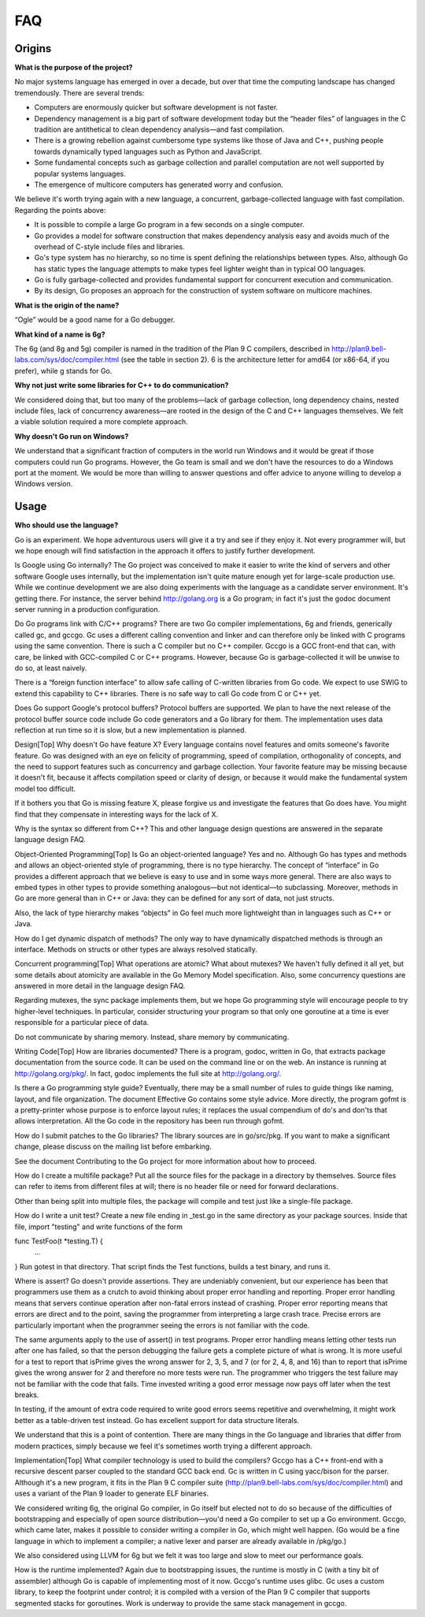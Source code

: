 ===
FAQ
===

.. とりあえずファイルだけ作って、最初の項目に装飾の付け方だけ設定しました。
   これを参考に日本語訳してください。渋川

Origins
=======

**What is the purpose of the project?**

No major systems language has emerged in over a decade, but over that time the computing landscape has changed tremendously. There are several trends:

* Computers are enormously quicker but software development is not faster.
* Dependency management is a big part of software development today but the “header files” of languages in the C tradition are antithetical to clean dependency analysis—and fast compilation.
* There is a growing rebellion against cumbersome type systems like those of Java and C++, pushing people towards dynamically typed languages such as Python and JavaScript.
* Some fundamental concepts such as garbage collection and parallel computation are not well supported by popular systems languages.
* The emergence of multicore computers has generated worry and confusion.

We believe it's worth trying again with a new language, a concurrent, garbage-collected language with fast compilation. Regarding the points above:

* It is possible to compile a large Go program in a few seconds on a single computer.
* Go provides a model for software construction that makes dependency analysis easy and avoids much of the overhead of C-style include files and libraries.
* Go's type system has no hierarchy, so no time is spent defining the relationships between types. Also, although Go has static types the language attempts to make types feel lighter weight than in typical OO languages.
* Go is fully garbage-collected and provides fundamental support for concurrent execution and communication.
* By its design, Go proposes an approach for the construction of system software on multicore machines.

**What is the origin of the name?**

“Ogle” would be a good name for a Go debugger.

**What kind of a name is 6g?**

The 6g (and 8g and 5g) compiler is named in the tradition of the Plan 9 C compilers, described in http://plan9.bell-labs.com/sys/doc/compiler.html (see the table in section 2). 6 is the architecture letter for amd64 (or x86-64, if you prefer), while g stands for Go.

**Why not just write some libraries for C++ to do communication?**

We considered doing that, but too many of the problems—lack of garbage collection, long dependency chains, nested include files, lack of concurrency awareness—are rooted in the design of the C and C++ languages themselves. We felt a viable solution required a more complete approach.

**Why doesn't Go run on Windows?**

We understand that a significant fraction of computers in the world run Windows and it would be great if those computers could run Go programs. However, the Go team is small and we don't have the resources to do a Windows port at the moment. We would be more than willing to answer questions and offer advice to anyone willing to develop a Windows version.

Usage
=====

**Who should use the language?**

Go is an experiment. We hope adventurous users will give it a try and see if they enjoy it. Not every programmer will, but we hope enough will find satisfaction in the approach it offers to justify further development.

Is Google using Go internally?
The Go project was conceived to make it easier to write the kind of servers and other software Google uses internally, but the implementation isn't quite mature enough yet for large-scale production use. While we continue development we are also doing experiments with the language as a candidate server environment. It's getting there. For instance, the server behind http://golang.org is a Go program; in fact it's just the godoc document server running in a production configuration.

Do Go programs link with C/C++ programs?
There are two Go compiler implementations, 6g and friends, generically called gc, and gccgo. Gc uses a different calling convention and linker and can therefore only be linked with C programs using the same convention. There is such a C compiler but no C++ compiler. Gccgo is a GCC front-end that can, with care, be linked with GCC-compiled C or C++ programs. However, because Go is garbage-collected it will be unwise to do so, at least naively.

There is a “foreign function interface” to allow safe calling of C-written libraries from Go code. We expect to use SWIG to extend this capability to C++ libraries. There is no safe way to call Go code from C or C++ yet.

Does Go support Google's protocol buffers?
Protocol buffers are supported. We plan to have the next release of the protocol buffer source code include Go code generators and a Go library for them. The implementation uses data reflection at run time so it is slow, but a new implementation is planned.

Design[Top]
Why doesn't Go have feature X?
Every language contains novel features and omits someone's favorite feature. Go was designed with an eye on felicity of programming, speed of compilation, orthogonality of concepts, and the need to support features such as concurrency and garbage collection. Your favorite feature may be missing because it doesn't fit, because it affects compilation speed or clarity of design, or because it would make the fundamental system model too difficult.

If it bothers you that Go is missing feature X, please forgive us and investigate the features that Go does have. You might find that they compensate in interesting ways for the lack of X.

Why is the syntax so different from C++?
This and other language design questions are answered in the separate language design FAQ.

Object-Oriented Programming[Top]
Is Go an object-oriented language?
Yes and no. Although Go has types and methods and allows an object-oriented style of programming, there is no type hierarchy. The concept of “interface” in Go provides a different approach that we believe is easy to use and in some ways more general. There are also ways to embed types in other types to provide something analogous—but not identical—to subclassing. Moreover, methods in Go are more general than in C++ or Java: they can be defined for any sort of data, not just structs.

Also, the lack of type hierarchy makes “objects” in Go feel much more lightweight than in languages such as C++ or Java.

How do I get dynamic dispatch of methods?
The only way to have dynamically dispatched methods is through an interface. Methods on structs or other types are always resolved statically.

Concurrent programming[Top]
What operations are atomic? What about mutexes?
We haven't fully defined it all yet, but some details about atomicity are available in the Go Memory Model specification. Also, some concurrency questions are answered in more detail in the language design FAQ.

Regarding mutexes, the sync package implements them, but we hope Go programming style will encourage people to try higher-level techniques. In particular, consider structuring your program so that only one goroutine at a time is ever responsible for a particular piece of data.

Do not communicate by sharing memory. Instead, share memory by communicating.

Writing Code[Top]
How are libraries documented?
There is a program, godoc, written in Go, that extracts package documentation from the source code. It can be used on the command line or on the web. An instance is running at http://golang.org/pkg/. In fact, godoc implements the full site at http://golang.org/.

Is there a Go programming style guide?
Eventually, there may be a small number of rules to guide things like naming, layout, and file organization. The document Effective Go contains some style advice. More directly, the program gofmt is a pretty-printer whose purpose is to enforce layout rules; it replaces the usual compendium of do's and don'ts that allows interpretation. All the Go code in the repository has been run through gofmt.

How do I submit patches to the Go libraries?
The library sources are in go/src/pkg. If you want to make a significant change, please discuss on the mailing list before embarking.

See the document Contributing to the Go project for more information about how to proceed.

How do I create a multifile package?
Put all the source files for the package in a directory by themselves. Source files can refer to items from different files at will; there is no header file or need for forward declarations.

Other than being split into multiple files, the package will compile and test just like a single-file package.

How do I write a unit test?
Create a new file ending in _test.go in the same directory as your package sources. Inside that file, import "testing" and write functions of the form

func TestFoo(t *testing.T) {
    ...
}
Run gotest in that directory. That script finds the Test functions, builds a test binary, and runs it.

Where is assert?
Go doesn't provide assertions. They are undeniably convenient, but our experience has been that programmers use them as a crutch to avoid thinking about proper error handling and reporting. Proper error handling means that servers continue operation after non-fatal errors instead of crashing. Proper error reporting means that errors are direct and to the point, saving the programmer from interpreting a large crash trace. Precise errors are particularly important when the programmer seeing the errors is not familiar with the code.

The same arguments apply to the use of assert() in test programs. Proper error handling means letting other tests run after one has failed, so that the person debugging the failure gets a complete picture of what is wrong. It is more useful for a test to report that isPrime gives the wrong answer for 2, 3, 5, and 7 (or for 2, 4, 8, and 16) than to report that isPrime gives the wrong answer for 2 and therefore no more tests were run. The programmer who triggers the test failure may not be familiar with the code that fails. Time invested writing a good error message now pays off later when the test breaks.

In testing, if the amount of extra code required to write good errors seems repetitive and overwhelming, it might work better as a table-driven test instead. Go has excellent support for data structure literals.

We understand that this is a point of contention. There are many things in the Go language and libraries that differ from modern practices, simply because we feel it's sometimes worth trying a different approach.

Implementation[Top]
What compiler technology is used to build the compilers?
Gccgo has a C++ front-end with a recursive descent parser coupled to the standard GCC back end. Gc is written in C using yacc/bison for the parser. Although it's a new program, it fits in the Plan 9 C compiler suite (http://plan9.bell-labs.com/sys/doc/compiler.html) and uses a variant of the Plan 9 loader to generate ELF binaries.

We considered writing 6g, the original Go compiler, in Go itself but elected not to do so because of the difficulties of bootstrapping and especially of open source distribution—you'd need a Go compiler to set up a Go environment. Gccgo, which came later, makes it possible to consider writing a compiler in Go, which might well happen. (Go would be a fine language in which to implement a compiler; a native lexer and parser are already available in /pkg/go.)

We also considered using LLVM for 6g but we felt it was too large and slow to meet our performance goals.

How is the runtime implemented?
Again due to bootstrapping issues, the runtime is mostly in C (with a tiny bit of assembler) although Go is capable of implementing most of it now. Gccgo's runtime uses glibc. Gc uses a custom library, to keep the footprint under control; it is compiled with a version of the Plan 9 C compiler that supports segmented stacks for goroutines. Work is underway to provide the same stack management in gccgo.
